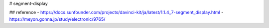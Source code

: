 # segment-display

## reference
- https://docs.sunfounder.com/projects/davinci-kit/ja/latest/1.1.4_7-segment_display.html
- https://meyon.gonna.jp/study/electronic/9765/